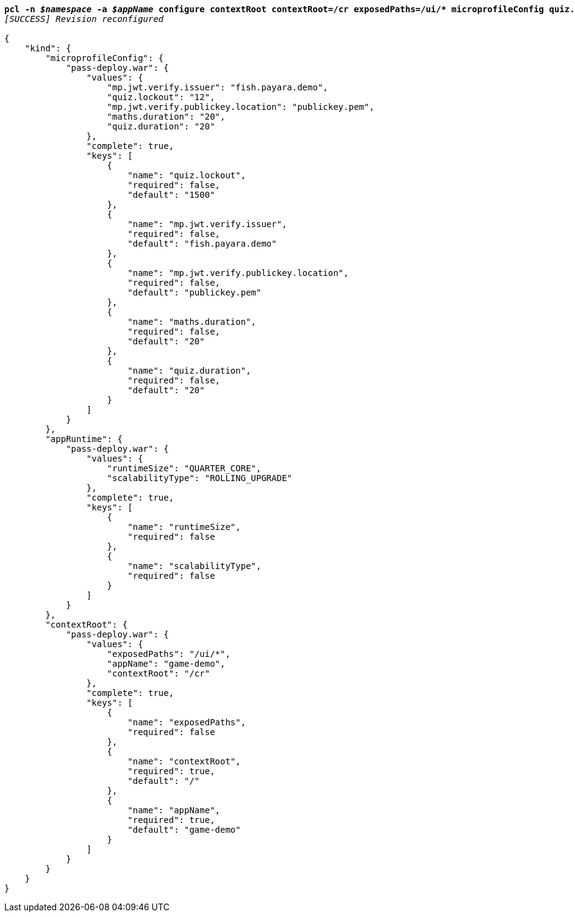 [listing,subs="+macros,+quotes"]
----
*pcl -n _$namespace_ -a _$appName_ configure contextRoot contextRoot=/cr exposedPaths=/ui/+++*+++ microprofileConfig quiz.lockout=12*
_[SUCCESS] Revision reconfigured_

{
    "kind": {
        "microprofileConfig": {
            "pass-deploy.war": {
                "values": {
                    "mp.jwt.verify.issuer": "fish.payara.demo",
                    "quiz.lockout": "12",
                    "mp.jwt.verify.publickey.location": "publickey.pem",
                    "maths.duration": "20",
                    "quiz.duration": "20"
                },
                "complete": true,
                "keys": [
                    {
                        "name": "quiz.lockout",
                        "required": false,
                        "default": "1500"
                    },
                    {
                        "name": "mp.jwt.verify.issuer",
                        "required": false,
                        "default": "fish.payara.demo"
                    },
                    {
                        "name": "mp.jwt.verify.publickey.location",
                        "required": false,
                        "default": "publickey.pem"
                    },
                    {
                        "name": "maths.duration",
                        "required": false,
                        "default": "20"
                    },
                    {
                        "name": "quiz.duration",
                        "required": false,
                        "default": "20"
                    }
                ]
            }
        },
        "appRuntime": {
            "pass-deploy.war": {
                "values": {
                    "runtimeSize": "QUARTER+++_+++CORE",
                    "scalabilityType": "ROLLING+++_+++UPGRADE"
                },
                "complete": true,
                "keys": [
                    {
                        "name": "runtimeSize",
                        "required": false
                    },
                    {
                        "name": "scalabilityType",
                        "required": false
                    }
                ]
            }
        },
        "contextRoot": {
            "pass-deploy.war": {
                "values": {
                    "exposedPaths": "/ui/+++*+++",
                    "appName": "game-demo",
                    "contextRoot": "/cr"
                },
                "complete": true,
                "keys": [
                    {
                        "name": "exposedPaths",
                        "required": false
                    },
                    {
                        "name": "contextRoot",
                        "required": true,
                        "default": "/"
                    },
                    {
                        "name": "appName",
                        "required": true,
                        "default": "game-demo"
                    }
                ]
            }
        }
    }
}
----
